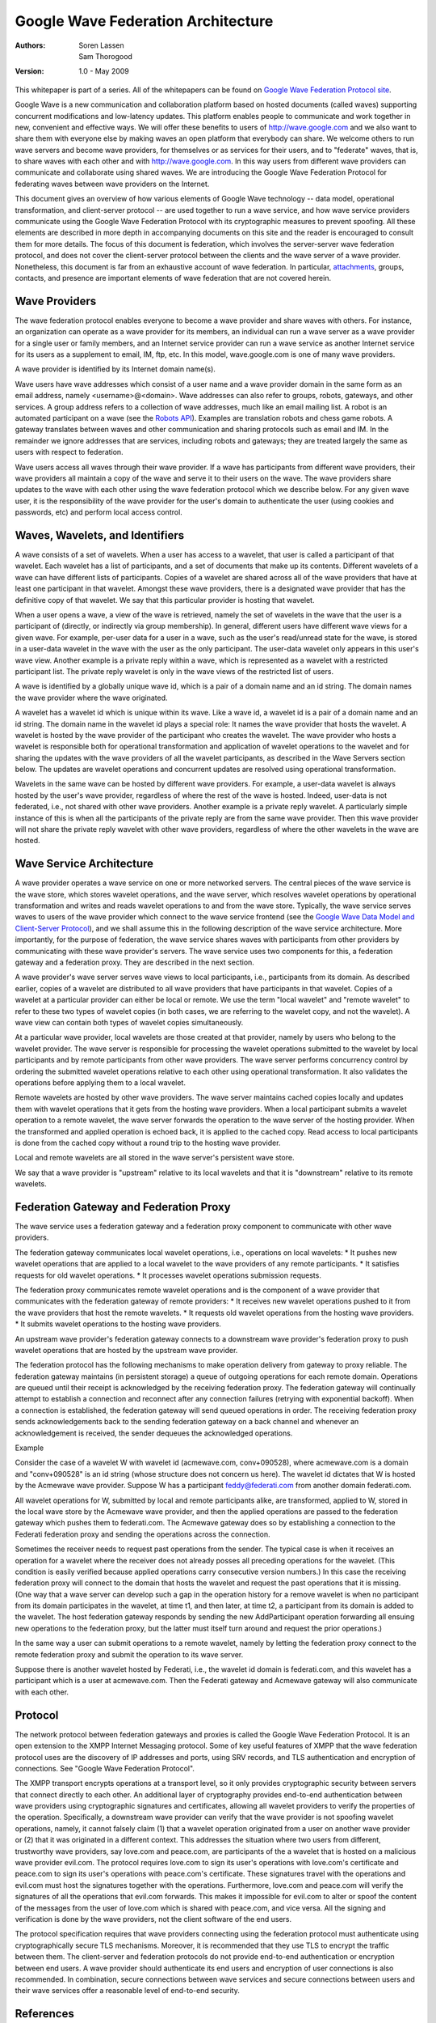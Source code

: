 ####################################
Google Wave Federation Architecture 
####################################

:Authors: 
    Soren Lassen, 
    Sam Thorogood

:Version: 1.0 - May 2009

This whitepaper is part of a series. All of the whitepapers
can be found on `Google Wave Federation Protocol site`_.

.. _Google Wave Federation Protocol site: http://www.waveprotocol.org/whitepapers

Google Wave is a new communication and collaboration platform based on hosted
documents (called waves) supporting concurrent modifications and low-latency
updates. This platform enables people to communicate and work together in new,
convenient and effective ways. We will offer these benefits to users of
http://wave.google.com and we also want to share them with everyone else by making
waves an open platform that everybody can share. We welcome others to run wave
servers and become wave providers, for themselves or as services for their
users, and to "federate" waves, that is, to share waves with each other and
with http://wave.google.com. In this way users from different wave providers can
communicate and collaborate using shared waves. We are introducing the Google
Wave Federation Protocol for federating waves between wave providers on the
Internet.

This document gives an overview of how various elements of Google Wave
technology -- data model, operational transformation, and client-server 
protocol -- are used together to run a wave service, and how wave service
providers communicate using the Google Wave Federation Protocol with its
cryptographic measures to prevent spoofing.  All these elements are described
in more depth in accompanying documents on this site and the reader is
encouraged to consult them for more details.  The focus of this document is
federation, which involves the server-server wave federation protocol, and does
not cover the client-server protocol between the clients and the wave server of
a wave provider.  Nonetheless, this document is far from an exhaustive account
of wave federation. In particular, attachments_, groups, contacts, and presence
are important elements of wave federation that are not covered herein.

.. _attachments: http://www.waveprotocol.org/whitepapers/google-wave-attachments

Wave Providers
##############

The wave federation protocol enables everyone to become a wave provider and
share waves with others. For instance, an organization can operate as a wave
provider for its members, an individual can run a wave server as a wave
provider for a single user or family members, and an Internet service provider
can run a wave service as another Internet service for its users as a
supplement to email, IM, ftp, etc. In this model, wave.google.com is one of
many wave providers.

A wave provider is identified by its Internet domain name(s).

Wave users have wave addresses which consist of a user name and a wave provider
domain in the same form as an email address, namely <username>@<domain>. Wave
addresses can also refer to groups, robots, gateways, and other services. A
group address refers to a collection of wave addresses, much like an email
mailing list. A robot is an automated participant on a wave (see the `Robots
API`_). Examples are translation robots and chess game robots. A gateway
translates between waves and other communication and sharing protocols such as
email and IM.  In the remainder we ignore addresses that are services,
including robots and gateways; they are treated largely the same as users with
respect to federation.

.. _Robots API: http://code.google.com/apis/wave/extensions/robots/index.html

Wave users access all waves through their wave provider. If a wave has
participants from different wave providers, their wave providers all maintain a
copy of the wave and serve it to their users on the wave. The wave providers
share updates to the wave with each other using the wave federation protocol
which we describe below.  For any given wave user, it is the responsibility of
the wave provider for the user's domain to authenticate the user (using cookies
and passwords, etc) and perform local access control.

Waves, Wavelets, and Identifiers
################################

A wave consists of a set of wavelets. When a user has access to a wavelet, that
user is called a participant of that wavelet. Each wavelet has a list of
participants, and a set of documents that make up its contents. Different
wavelets of a wave can have different lists of participants. Copies of a
wavelet are shared across all of the wave providers that have at least one
participant in that wavelet. Amongst these wave providers, there is a
designated wave provider that has the definitive copy of that wavelet.  We say
that this particular provider is hosting that wavelet.

When a user opens a wave, a view of the wave is retrieved, namely the set of
wavelets in the wave that the user is a participant of (directly, or indirectly
via group membership). In general, different users have different wave views
for a given wave. For example, per-user data for a user in a wave, such as the
user's read/unread state for the wave, is stored in a user-data wavelet in the
wave with the user as the only participant. The user-data wavelet only appears
in this user's wave view. Another example is a private reply within a wave,
which is represented as a wavelet with a restricted participant list. The
private reply wavelet is only in the wave views of the restricted list of
users.

A wave is identified by a globally unique wave id, which is a pair of a domain
name and an id string. The domain names the wave provider where the wave
originated.

A wavelet has a wavelet id which is unique within its wave. Like a wave id, a
wavelet id is a pair of a domain name and an id string. The domain name in the
wavelet id plays a special role: It names the wave provider that hosts the
wavelet. A wavelet is hosted by the wave provider of the participant who
creates the wavelet. The wave provider who hosts a wavelet is responsible both
for operational transformation and application of wavelet operations to the
wavelet and for sharing the updates with the wave providers of all the wavelet
participants, as described in the Wave Servers section below. The updates are
wavelet operations and concurrent updates are resolved using operational
transformation.

Wavelets in the same wave can be hosted by different wave providers. For
example, a user-data wavelet is always hosted by the user's wave provider,
regardless of where the rest of the wave is hosted. Indeed, user-data is not
federated, i.e., not shared with other wave providers. Another example is a
private reply wavelet. A particularly simple instance of this is when all the
participants of the private reply are from the same wave provider. Then this
wave provider will not share the private reply wavelet with other wave
providers, regardless of where the other wavelets in the wave are hosted.

Wave Service Architecture
#########################

A wave provider operates a wave service on one or more networked servers. The
central pieces of the wave service is the wave store, which stores wavelet
operations, and the wave server, which resolves wavelet operations by
operational transformation and writes and reads wavelet operations to and from
the wave store. Typically, the wave service serves waves to users of the wave
provider which connect to the wave service frontend (see the `Google Wave Data
Model and Client-Server Protocol`_), and we shall assume this in the following
description of the wave service architecture. More importantly, for the purpose
of federation, the wave service shares waves with participants from other
providers by communicating with these wave provider's servers. The wave service
uses two components for this, a federation gateway and a federation proxy. They
are described in the next section.


A wave provider's wave server serves wave views to local participants, i.e.,
participants from its domain. As described earlier, copies of a wavelet are
distributed to all wave providers that have participants in that wavelet.
Copies of a wavelet at a particular provider can either be local or remote. We
use the term "local wavelet" and "remote wavelet" to refer to these two types
of wavelet copies (in both cases, we are referring to the wavelet copy, and not
the wavelet). A wave view can contain both types of wavelet copies
simultaneously.

At a particular wave provider, local wavelets are those created at that
provider, namely by users who belong to the wavelet provider.  The wave server
is responsible for processing the wavelet operations submitted to the wavelet
by local participants and by remote participants from other wave providers. The
wave server performs concurrency control by ordering the submitted wavelet
operations relative to each other using operational transformation. It also
validates the operations before applying them to a local wavelet.

Remote wavelets are hosted by other wave providers. The wave server maintains
cached copies locally and updates them with wavelet operations that it gets
from the hosting wave providers. When a local participant submits a wavelet
operation to a remote wavelet, the wave server forwards the operation to the
wave server of the hosting provider.  When the transformed and applied
operation is echoed back, it is applied to the cached copy. Read access to
local participants is done from the cached copy without a round trip to the
hosting wave provider.

Local and remote wavelets are all stored in the wave server's persistent wave
store.

We say that a wave provider is "upstream" relative to its local wavelets and
that it is "downstream" relative to its remote wavelets.

Federation Gateway and Federation Proxy
#######################################

The wave service uses a federation gateway and a federation proxy component to
communicate with other wave providers.

The federation gateway communicates local wavelet operations, i.e., operations
on local wavelets: 
* It pushes new wavelet operations that are applied to a local wavelet to the wave providers of any remote participants.  
* It satisfies requests for old wavelet operations.  
* It processes wavelet operations submission requests.

The federation proxy communicates remote wavelet operations and is the
component of a wave provider that communicates with the federation gateway of
remote providers: 
* It receives new wavelet operations pushed to it from the wave providers that host the remote wavelets.  
* It requests old wavelet operations from the hosting wave providers.  
* It submits wavelet operations to the hosting wave providers.

An upstream wave provider's federation gateway connects to a downstream wave
provider's federation proxy to push wavelet operations that are hosted by the
upstream wave provider.

The federation protocol has the following mechanisms to make operation delivery
from gateway to proxy reliable. The federation gateway maintains (in persistent
storage) a queue of outgoing operations for each remote domain. Operations are
queued until their receipt is acknowledged by the receiving federation proxy.
The federation gateway will continually attempt to establish a connection and
reconnect after any connection failures (retrying with exponential backoff).
When a connection is established, the federation gateway will send queued
operations in order. The receiving federation proxy sends acknowledgements back
to the sending federation gateway on a back channel and whenever an
acknowledgement is received, the sender dequeues the acknowledged operations.

.. image:: img/gateway-and-proxy.png

Example

.. image:: img/acmewave-federati.png

Consider the case of a wavelet W with wavelet id (acmewave.com, conv+090528),
where acmewave.com is a domain and "conv+090528" is an id string (whose
structure does not concern us here). The wavelet id dictates that W is hosted
by the Acmewave wave provider. Suppose W has a participant feddy@federati.com
from another domain federati.com.


All wavelet operations for W, submitted by local and remote participants alike,
are transformed, applied to W, stored in the local wave store by the Acmewave
wave provider, and then the applied operations are passed to the federation
gateway which pushes them to federati.com. The Acmewave gateway does so by
establishing a connection to the Federati federation proxy and sending the
operations across the connection.

Sometimes the receiver needs to request past operations from the sender. The
typical case is when it receives an operation for a wavelet where the receiver
does not already posses all preceding operations for the wavelet. (This
condition is easily verified because applied operations carry consecutive
version numbers.) In this case the receiving federation proxy will connect to
the domain that hosts the wavelet and request the past operations that it is
missing. (One way that a wave server can develop such a gap in the operation
history for a remove wavelet is when no participant from its domain
participates in the wavelet, at time t1, and then later, at time t2, a
participant from its domain is added to the wavelet. The host federation
gateway responds by sending the new AddParticipant operation forwarding all
ensuing new operations to the federation proxy, but the latter must itself turn
around and request the prior operations.)

In the same way a user can submit operations to a remote wavelet, namely by
letting the federation proxy connect to the remote federation proxy and submit
the operation to its wave server.

Suppose there is another wavelet hosted by Federati, i.e., the wavelet id
domain is federati.com, and this wavelet has a participant which is a user at
acmewave.com.  Then the Federati gateway and Acmewave gateway will also
communicate with each other.

Protocol
########

The network protocol between federation gateways and proxies is called the
Google Wave Federation Protocol. It is an open extension to the XMPP Internet
Messaging protocol. Some of key useful features of XMPP that the wave
federation protocol uses are the discovery of IP addresses and ports, using SRV
records, and TLS authentication and encryption of connections. See "Google Wave
Federation Protocol".

The XMPP transport encrypts operations at a transport level, so it only
provides cryptographic security between servers that connect directly to each
other. An additional layer of cryptography provides end-to-end authentication
between wave providers using cryptographic signatures and certificates,
allowing all wavelet providers to verify the properties of the operation.
Specifically, a downstream wave provider can verify that the wave provider is
not spoofing wavelet operations, namely, it cannot falsely claim (1) that a
wavelet operation originated from a user on another wave provider or (2) that
it was originated in a different context.  This addresses the situation where
two users from different, trustworthy wave providers, say love.com and
peace.com, are participants of the a wavelet that is hosted on a malicious wave
provider evil.com.  The protocol requires love.com to sign its user's
operations with love.com's certificate and peace.com to sign its user's
operations with peace.com's certificate.  These signatures travel with the
operations and evil.com must host the signatures together with the operations.
Furthermore, love.com and peace.com will verify the signatures of all the
operations that evil.com forwards.  This makes it impossible for evil.com to
alter or spoof the content of the messages from the user of love.com which is
shared with peace.com, and vice versa.  All the signing and verification is
done by the wave providers, not the client software of the end users.

.. image:: img/love.png

The protocol specification requires that wave providers connecting using the
federation protocol must authenticate using cryptographically secure TLS
mechanisms.  Moreover, it is recommended that they use TLS to encrypt the
traffic between them. The client-server and federation protocols do not provide
end-to-end authentication or encryption between end users.  A wave provider
should authenticate its end users and encryption of user connections is also
recommended. In combination, secure connections between wave services and
secure connections between users and their wave services offer a reasonable
level of end-to-end security.  

References
##########

Jochen Bekmann, Michael Lancaster, Soren Lassen, David Wang: `Google Wave Data Model and Client-Server Protocol`_

David Wang, Alex Mah: `Google Wave Operational Transformation`_

Daniel Berlin: `Google Wave Federation Protocol`_

Lea Kissner and Ben Laurie: `General Verifiable Federation`_

.. _Google Wave Operational Transformation: http://www.waveprotocol.org/whitepapers/operational-transform 
.. _Google Wave Data Model and Client-Server Protocol: http://www.waveprotocol.org/draft-protocol-specs/draft-protocol-spec
.. _Google Wave Federation Protocol: http://www.waveprotocol.org/draft-protocol-specs/draft-protocol-spec
.. _General Verifiable Federation: http://www.waveprotocol.org/whitepapers/wave-protocol-verification



